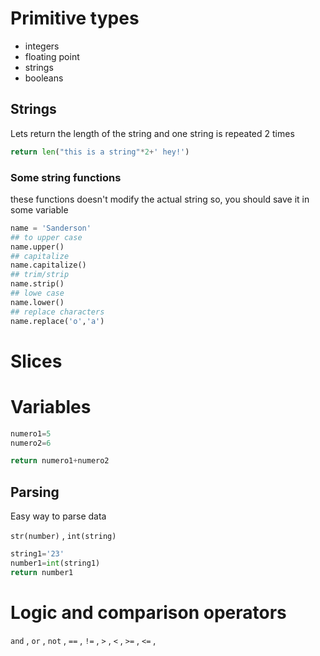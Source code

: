 * Primitive types

- integers
- floating point
- strings
- booleans

** Strings

 Lets return the length of the string and one string is repeated 2 times
#+begin_src python
return len("this is a string"*2+' hey!')
#+end_src

#+RESULTS:
: 37

***  Some string functions
these functions doesn't modify the actual string so, you should save it in some variable

#+begin_src python
name = 'Sanderson'
## to upper case
name.upper()
## capitalize
name.capitalize()
## trim/strip
name.strip()
## lowe case
name.lower()
## replace characters
name.replace('o','a')

#+end_src

* Slices


* Variables

#+begin_src python
numero1=5
numero2=6

return numero1+numero2
#+end_src

#+RESULTS:
: 11

** Parsing
Easy way to parse data

=str(number)= , =int(string)= 

#+begin_src python
string1='23'
number1=int(string1)
return number1
#+end_src

#+RESULTS:
: 23

* Logic and comparison operators 

=and= , =or= , =not= , ====  , =!== , =>= , =<= ,  =>== , =<== ,
